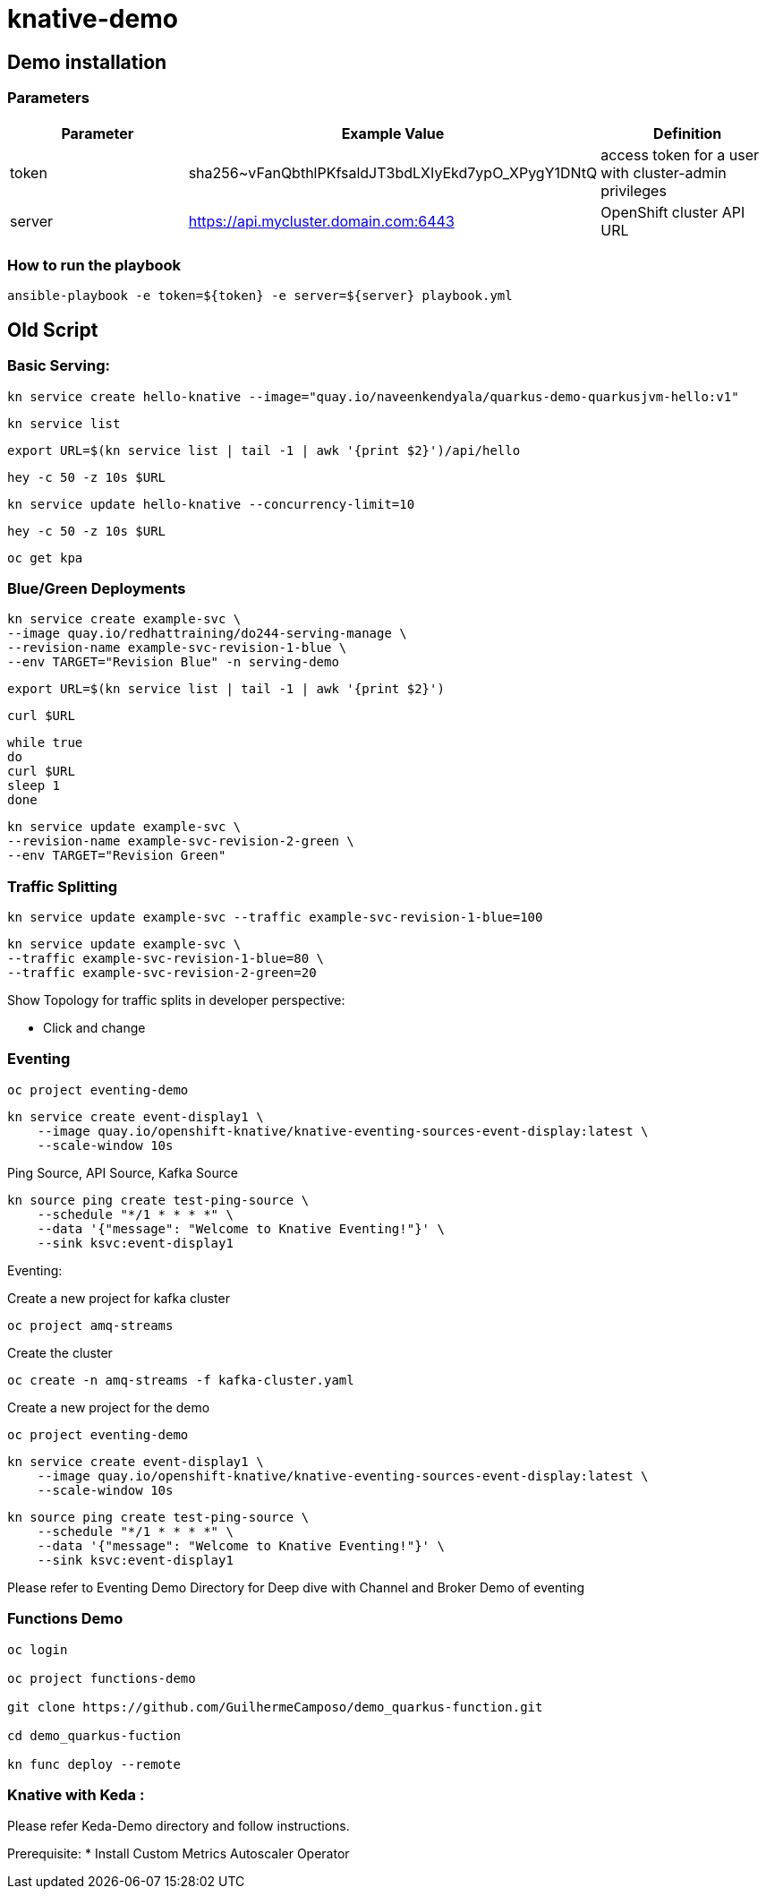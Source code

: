 = knative-demo

== Demo installation

=== Parameters

[options="header"]
|=======================
| Parameter | Example Value                                      | Definition
| token     | sha256~vFanQbthlPKfsaldJT3bdLXIyEkd7ypO_XPygY1DNtQ | access token for a user with cluster-admin privileges
| server    | https://api.mycluster.domain.com:6443              | OpenShift cluster API URL
|=======================

===  How to run the playbook

----
ansible-playbook -e token=${token} -e server=${server} playbook.yml
----


== Old Script
=== Basic Serving:

    kn service create hello-knative --image="quay.io/naveenkendyala/quarkus-demo-quarkusjvm-hello:v1"

    kn service list

    export URL=$(kn service list | tail -1 | awk '{print $2}')/api/hello

    hey -c 50 -z 10s $URL

    kn service update hello-knative --concurrency-limit=10

    hey -c 50 -z 10s $URL

    oc get kpa

=== Blue/Green Deployments

    kn service create example-svc \
    --image quay.io/redhattraining/do244-serving-manage \
    --revision-name example-svc-revision-1-blue \
    --env TARGET="Revision Blue" -n serving-demo

    export URL=$(kn service list | tail -1 | awk '{print $2}')

    curl $URL

    while true
    do
    curl $URL 
    sleep 1
    done

    kn service update example-svc \
    --revision-name example-svc-revision-2-green \
    --env TARGET="Revision Green"

=== Traffic Splitting

    kn service update example-svc --traffic example-svc-revision-1-blue=100

    kn service update example-svc \
    --traffic example-svc-revision-1-blue=80 \
    --traffic example-svc-revision-2-green=20

Show Topology for traffic splits in developer perspective:

* Click and change


=== Eventing

    oc project eventing-demo

    kn service create event-display1 \
        --image quay.io/openshift-knative/knative-eventing-sources-event-display:latest \
        --scale-window 10s

Ping Source, API Source, Kafka Source    

    kn source ping create test-ping-source \
        --schedule "*/1 * * * *" \
        --data '{"message": "Welcome to Knative Eventing!"}' \
        --sink ksvc:event-display1

Eventing:

Create a new project for kafka cluster

    oc project amq-streams

Create the cluster

    oc create -n amq-streams -f kafka-cluster.yaml

Create a new project for the demo

    oc project eventing-demo

    kn service create event-display1 \
        --image quay.io/openshift-knative/knative-eventing-sources-event-display:latest \
        --scale-window 10s

    kn source ping create test-ping-source \
        --schedule "*/1 * * * *" \
        --data '{"message": "Welcome to Knative Eventing!"}' \
        --sink ksvc:event-display1

Please refer to Eventing Demo Directory for Deep dive with Channel and Broker Demo of eventing

=== Functions Demo 

----
oc login

oc project functions-demo

git clone https://github.com/GuilhermeCamposo/demo_quarkus-function.git

cd demo_quarkus-fuction

kn func deploy --remote
----


=== Knative with Keda :

Please refer Keda-Demo directory and follow instructions.

Prerequisite: 
* Install Custom Metrics Autoscaler Operator
